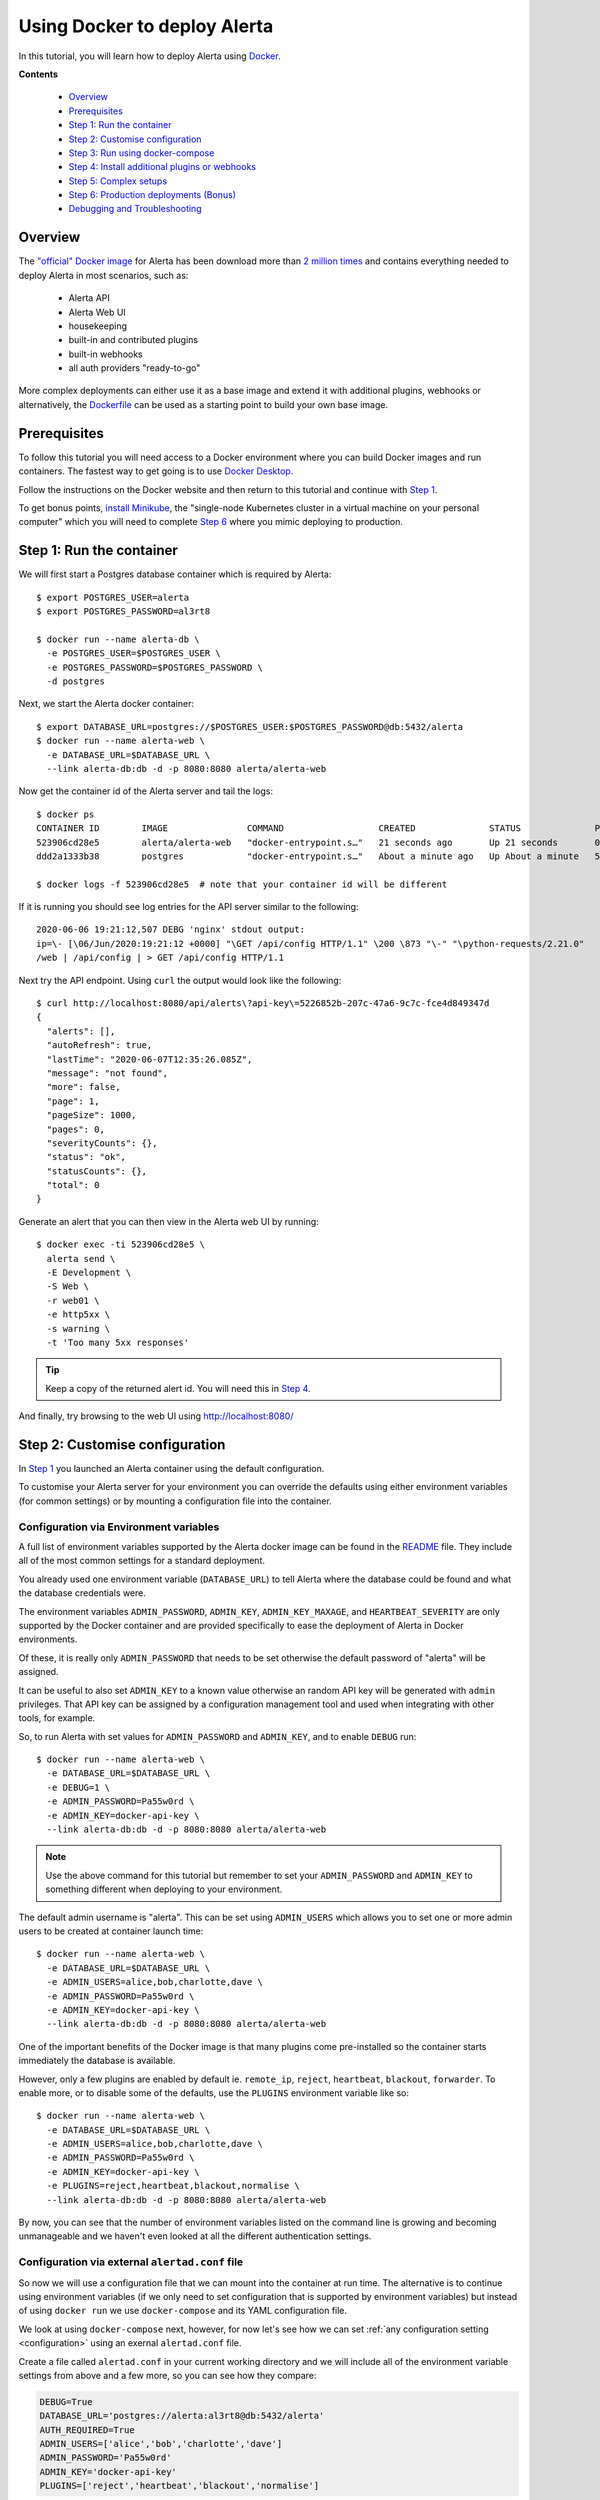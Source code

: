 .. _tutorial 10:

Using Docker to deploy Alerta
=============================

In this tutorial, you will learn how to deploy Alerta using
Docker_.

.. _Docker: https://www.docker.com/why-docker

**Contents**

  * Overview_
  * Prerequisites_
  * `Step 1: Run the container`_
  * `Step 2: Customise configuration`_
  * `Step 3: Run using docker-compose`_
  * `Step 4: Install additional plugins or webhooks`_ 
  * `Step 5: Complex setups`_ 
  * `Step 6: Production deployments (Bonus)`_ 
  * `Debugging and Troubleshooting`_ 

Overview
--------

The `"official" Docker image`_ for Alerta has been download more
than `2 million times`_ and contains everything needed
to deploy Alerta in most scenarios, such as:

  * Alerta API
  * Alerta Web UI
  * housekeeping
  * built-in and contributed plugins
  * built-in webhooks
  * all auth providers "ready-to-go"

.. _`"official" Docker image`: https://hub.docker.com/r/alerta/alerta-web/
.. _`2 million times`: https://hub.docker.com/v2/repositories/alerta/alerta-web/

More complex deployments can either use it as a base image and
extend it with additional plugins, webhooks or alternatively,
the Dockerfile_ can be used as a starting point to build your
own base image.

.. _Dockerfile: https://github.com/alerta/docker-alerta/blob/master/Dockerfile

Prerequisites
-------------

To follow this tutorial you will need access to a Docker
environment where you can build Docker images and run containers.
The fastest way to get going is to use `Docker Desktop`_.

.. _Docker Desktop: https://www.docker.com/products/docker-desktop

Follow the instructions on the Docker website and then return
to this tutorial and continue with `Step 1`_.

To get bonus points, `install Minikube`_, the "single-node Kubernetes
cluster in a virtual machine on your personal computer" which you
will need to complete `Step 6`_ where you mimic deploying to production.

.. _install Minikube: https://kubernetes.io/docs/tasks/tools/install-minikube/

.. _Step 1:

Step 1: Run the container
-------------------------

We will first start a Postgres database container which is
required by Alerta::

  $ export POSTGRES_USER=alerta
  $ export POSTGRES_PASSWORD=al3rt8

  $ docker run --name alerta-db \
    -e POSTGRES_USER=$POSTGRES_USER \
    -e POSTGRES_PASSWORD=$POSTGRES_PASSWORD \
    -d postgres

Next, we start the Alerta docker container::

  $ export DATABASE_URL=postgres://$POSTGRES_USER:$POSTGRES_PASSWORD@db:5432/alerta
  $ docker run --name alerta-web \
    -e DATABASE_URL=$DATABASE_URL \
    --link alerta-db:db -d -p 8080:8080 alerta/alerta-web

Now get the container id of the Alerta server and tail the logs::

  $ docker ps
  CONTAINER ID        IMAGE               COMMAND                  CREATED              STATUS              PORTS                    NAMES
  523906cd28e5        alerta/alerta-web   "docker-entrypoint.s…"   21 seconds ago       Up 21 seconds       0.0.0.0:8080->8080/tcp   alerta-web
  ddd2a1333b38        postgres            "docker-entrypoint.s…"   About a minute ago   Up About a minute   5432/tcp                 alerta-db

  $ docker logs -f 523906cd28e5  # note that your container id will be different

If it is running you should see log entries for the API server similar to the
following::

  2020-06-06 19:21:12,507 DEBG 'nginx' stdout output:
  ip=\- [\06/Jun/2020:19:21:12 +0000] "\GET /api/config HTTP/1.1" \200 \873 "\-" "\python-requests/2.21.0"
  /web | /api/config | > GET /api/config HTTP/1.1

Next try the API endpoint. Using ``curl`` the output would look like
the following::

  $ curl http://localhost:8080/api/alerts\?api-key\=5226852b-207c-47a6-9c7c-fce4d849347d
  {
    "alerts": [], 
    "autoRefresh": true, 
    "lastTime": "2020-06-07T12:35:26.085Z", 
    "message": "not found", 
    "more": false, 
    "page": 1, 
    "pageSize": 1000, 
    "pages": 0, 
    "severityCounts": {}, 
    "status": "ok", 
    "statusCounts": {}, 
    "total": 0
  }

Generate an alert that you can then view in the Alerta web UI by running::

  $ docker exec -ti 523906cd28e5 \
    alerta send \
    -E Development \
    -S Web \
    -r web01 \
    -e http5xx \
    -s warning \
    -t 'Too many 5xx responses'

.. tip:: Keep a copy of the returned alert id. You will need this in `Step 4`_.

And finally, try browsing to the web UI using http://localhost:8080/

.. _Step 2:

Step 2: Customise configuration
-------------------------------

In `Step 1`_ you launched an Alerta container using the default configuration.

To customise your Alerta server for your environment you can override
the defaults using either environment variables (for common settings) or
by mounting a configuration file into the container.

Configuration via Environment variables
~~~~~~~~~~~~~~~~~~~~~~~~~~~~~~~~~~~~~~~

A full list of environment variables supported by the Alerta docker image
can be found in the `README`_ file. They include all of the most
common settings for a standard deployment.

.. _README: https://github.com/alerta/docker-alerta/blob/master/README.md#environment-variables

You already used one environment variable (``DATABASE_URL``) to tell Alerta
where the database could be found and what the database credentials were.

The environment variables ``ADMIN_PASSWORD``, ``ADMIN_KEY``, ``ADMIN_KEY_MAXAGE``,
and ``HEARTBEAT_SEVERITY`` are only supported by the Docker container and are
provided specifically to ease the deployment of Alerta in Docker environments.

Of these, it is really only ``ADMIN_PASSWORD`` that needs to be set otherwise
the default password of "alerta" will be assigned.

It can be useful to also set ``ADMIN_KEY`` to a known value otherwise an random API
key will be generated with ``admin`` privileges. That API key can be assigned
by a configuration management tool and used when integrating with other tools,
for example.

So, to run Alerta with set values for ``ADMIN_PASSWORD`` and ``ADMIN_KEY``, and to
enable ``DEBUG`` run::

  $ docker run --name alerta-web \
    -e DATABASE_URL=$DATABASE_URL \
    -e DEBUG=1 \
    -e ADMIN_PASSWORD=Pa55w0rd \
    -e ADMIN_KEY=docker-api-key \
    --link alerta-db:db -d -p 8080:8080 alerta/alerta-web

.. note:: Use the above command for this tutorial but remember to set your
    ``ADMIN_PASSWORD`` and ``ADMIN_KEY`` to something different when deploying
    to your environment.

The default admin username is "alerta". This can be set using ``ADMIN_USERS`` which
allows you to set one or more admin users to be created at container launch time::

  $ docker run --name alerta-web \
    -e DATABASE_URL=$DATABASE_URL \
    -e ADMIN_USERS=alice,bob,charlotte,dave \
    -e ADMIN_PASSWORD=Pa55w0rd \
    -e ADMIN_KEY=docker-api-key \
    --link alerta-db:db -d -p 8080:8080 alerta/alerta-web

One of the important benefits of the Docker image is that many plugins come
pre-installed so the container starts immediately the database is available.

However, only a few plugins are enabled by default ie. ``remote_ip``,
``reject``, ``heartbeat``, ``blackout``, ``forwarder``. To enable more, or
to disable some of the defaults, use the ``PLUGINS`` environment variable
like so::

  $ docker run --name alerta-web \
    -e DATABASE_URL=$DATABASE_URL \
    -e ADMIN_USERS=alice,bob,charlotte,dave \
    -e ADMIN_PASSWORD=Pa55w0rd \
    -e ADMIN_KEY=docker-api-key \
    -e PLUGINS=reject,heartbeat,blackout,normalise \
    --link alerta-db:db -d -p 8080:8080 alerta/alerta-web

By now, you can see that the number of environment variables listed
on the command line is growing and becoming unmanageable and we
haven't even looked at all the different authentication settings.

Configuration via external ``alertad.conf`` file
~~~~~~~~~~~~~~~~~~~~~~~~~~~~~~~~~~~~~~~~~~~~~~~~

So now we will use a configuration file that we can mount into the
container at run time. The alternative is to continue using
environment variables (if we only need to set configuration that is
supported by environment variables) but instead of using ``docker run``
we use ``docker-compose`` and its YAML configuration file.

We look at using ``docker-compose`` next, however, for now let's see
how we can set :ref:`any configuration setting <configuration>` using
an exernal ``alertad.conf`` file.

Create a file called ``alertad.conf`` in your current working directory
and we will include all of the environment variable settings from above
and a few more, so you can see how they compare:

.. code-block:: python

  DEBUG=True
  DATABASE_URL='postgres://alerta:al3rt8@db:5432/alerta'
  AUTH_REQUIRED=True
  ADMIN_USERS=['alice','bob','charlotte','dave']
  ADMIN_PASSWORD='Pa55w0rd'
  ADMIN_KEY='docker-api-key'
  PLUGINS=['reject','heartbeat','blackout','normalise']

The most important difference to note is that the configuration file
must be valid Python, so strings must be quoted, comma-separated variables
become Python lists, ``1`` becomes ``True`` etc.

Then to mount this file into the docker container at run time use::

  $ docker run --name alerta-web \
    -v $PWD/alertad.conf:/app/alertad.conf \
    --link alerta-db:db -d -p 8080:8080 alerta/alerta-web

.. note:: You may first need to stop your previous Alerta container.

You should see that if you log out of the web UI you will be forced
to login if you want to continue. This proves that the ``AUTH_REQUIRED``
setting was read from the supplied configuration file. Excellent!

However, things are starting to get a little more complex now as we
have an additional file to manage as well as remembering the exact
command to launch Postgres and the Alerta API. And stopping and starting
the containers at the right time and in the right order becomes tricky
if we add more dependencies to your monitoring stack, like Prometheus
and Alertmanager, for example.

This is where container orchestration comes into play. And the first
step towards Docker container configuration and deployment is to
use the ``docker-compose`` tool which we will look at now.

.. _Step 3:

Step 3: Run using docker-compose
--------------------------------

The ``docker-compose`` tool can be used to launch an entire Docker
container stack with one command, namely ``docker-compose up``.

Create a new file called ``docker-compose.yaml`` in your current
working directory and include the following:

.. code-block:: yaml

  version: '3'
  services:
    api:
      image: alerta/alerta-web
      ports:
        - 8080:8080
      environment:
        - DEBUG=1
        - DATABASE_URL=postgres://alerta:8l3rt8@db:5432/alerta
        - AUTH_REQUIRED=True
        - ADMIN_USERS=alice,bob,charlotte,dave
        - ADMIN_PASSWORD=Pa55w0rd
        - ADMIN_KEY=docker-api-key
        - PLUGINS=reject,heartbeat,blackout,normalise
      networks:
        - net
      depends_on:
        - db
      restart: always
    db:
      image: postgres
      volumes:
        - ./pg-data:/var/lib/postgresql/data
      environment:
        POSTGRES_DB: alerta
        POSTGRES_USER: alerta
        POSTGRES_PASSWORD: 8l3rt8
      networks:
        - net
      restart: always
  networks:
    net: {}

Now launch both Alerta and Postgres at the same time using::

  $ docker-compose up

And verify by browsing to http://localhost:8080 as before.

You can replace ``environment:`` with ``volumes:`` if you want or need
to mount a configuration file into the container, like so:

.. code-block:: yaml

  version: '3'
  services:
    web:
      image: alerta/alerta-web
      ports:
        - 8080:8080
      volumes:
        - ./alertad.conf:/app/alertad.conf
      networks:
        - net
      depends_on:
        - db
      restart: always
    db:
      image: postgres
      volumes:
        - ./pg-data:/var/lib/postgresql/data
      environment:
        POSTGRES_DB: alerta
        POSTGRES_USER: alerta
        POSTGRES_PASSWORD: 8l3rt8
      networks:
        - net
      restart: always
  networks:
    net: {}

.. _Step 4:

Step 4: Install additional plugins or webhooks
----------------------------------------------

Docker containers should be treated as `"immutable"`_ infrastructure which means
that once deployed they should not be modified. So if you need to use a custom
plugin or webhook not already pre-installed then you will need to install it
during image build time, not after the container as been deployed.

.. _`"immutable"`: https://www.oreilly.com/radar/an-introduction-to-immutable-infrastructure/

To do this you can extend the base image by creating a ``Dockerfile`` and
using the ``FROM`` instruction. For example, to install the MS Teams webhook
create a ``Dockerfile`` as below:

.. code-block:: yaml

  FROM alerta/alerta-web

  RUN /venv/bin/pip install \
      git+https://github.com/alerta/alerta-contrib.git#subdirectory=webhooks/msteams

You can either build the Docker image using the ``docker build`` command or
add a reference to your ``docker-compose.yaml`` file and use ``docker-compose build``.
Modify the ``docker-compose.yaml`` as follows adding the ``build`` line and changing
the ``image`` line slightly to remove the "alerta/" organisation reference like so:

.. code-block:: yaml

  version: '3'
  services:
    web:
      build: .
      image: alerta-web
      ports:
        - 8080:8080
      volumes:
        - ./alertad.conf:/app/alertad.conf
      networks:
        - net
      depends_on:
        - db
      restart: always
    db:
      image: postgres
      volumes:
        - ./pg-data:/var/lib/postgresql/data
      environment:
        POSTGRES_DB: alerta
        POSTGRES_USER: alerta
        POSTGRES_PASSWORD: 8l3rt8
      networks:
        - net
      restart: always
  networks:
    net: {}

Now build the new image and run it using::

  $ docker-compose up --build

Once again you should be able to browse to http://localhost:8080 and log
in to the web console.

To verify that the MS Teams webhook is now available, use curl to send a
HTTP POST request to the webhook URL (replace alert_id with your alert
id from `Step 1`_)::

  $ curl -XPOST http://localhost:8080/api/webhooks/msteams \
  -H 'Content-Type: application/json' \
  -H 'X-API-Key: docker-api-key' \
  -d '{"action":"ack","alert_id":"da9b3d24-3ee3-4cdc-8a58-a6533c9e9af9"}'
  {
    "message": "status changed", 
    "status": "ok"
  }

Step 5: Complex setups
----------------------

- behind proxy
- ssl termination
- sub path
build your own
- custom web ui subpath

.. _step 6:

Step 6: Production deployments (Bonus)
--------------------------------------

Despite `what Docker say`_, it is not advisable to use ``docker-compose``
for production deployments. Instead you should consider container
runtime platforms such as Kubernetes_, `AWS Elastic Container Service`_,
or `Google Cloud GKE`_.

.. _what Docker say: https://docs.docker.com/compose/production/
.. _Kubernetes: https://kubernetes.io/
.. _AWS Elastic Container Service: https://aws.amazon.com/ecs/
.. _Google Cloud GKE: https://cloud.google.com/kubernetes-engine/

For the purpose of this tutorial, you can run Alerta in Kubernetes
using a tool called ``mini-kube``.



Debugging and Troubleshooting
-----------------------------

Set ``DEBUG=1`` environment variable.

Exec into the container and run ``alerta`` command-line tool.
